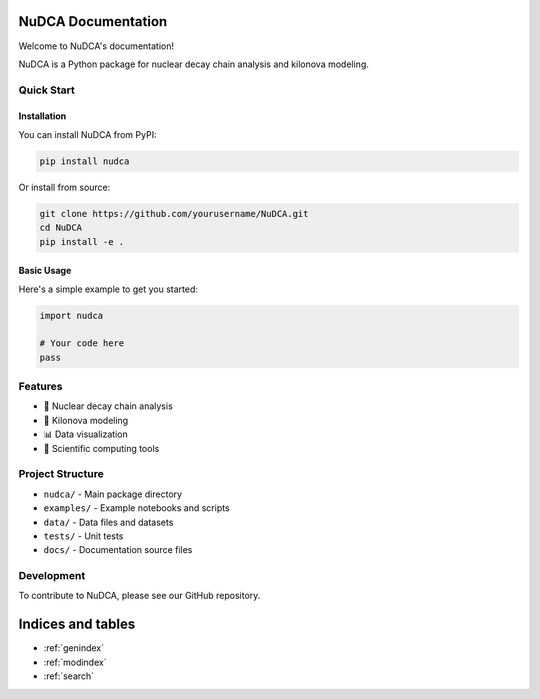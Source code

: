 .. NuDCA documentation master file, created by
   sphinx-quickstart on Sat Jul  5 14:39:28 2025.
   You can adapt this file completely to your liking, but it should at least
   contain the root `toctree` directive.

NuDCA Documentation
===================

Welcome to NuDCA's documentation!

NuDCA is a Python package for nuclear decay chain analysis and kilonova modeling.

Quick Start
-----------

Installation
~~~~~~~~~~~~

You can install NuDCA from PyPI:

.. code-block:: bash

   pip install nudca

Or install from source:

.. code-block:: bash

   git clone https://github.com/yourusername/NuDCA.git
   cd NuDCA
   pip install -e .

Basic Usage
~~~~~~~~~~~

Here's a simple example to get you started:

.. code-block:: python

   import nudca
   
   # Your code here
   pass

Features
--------

- 🔬 Nuclear decay chain analysis
- 💫 Kilonova modeling
- 📊 Data visualization
- 🧮 Scientific computing tools

Project Structure
-----------------

- ``nudca/`` - Main package directory
- ``examples/`` - Example notebooks and scripts
- ``data/`` - Data files and datasets
- ``tests/`` - Unit tests
- ``docs/`` - Documentation source files

Development
-----------

To contribute to NuDCA, please see our GitHub repository.

Indices and tables
==================

* :ref:`genindex`
* :ref:`modindex`
* :ref:`search`

